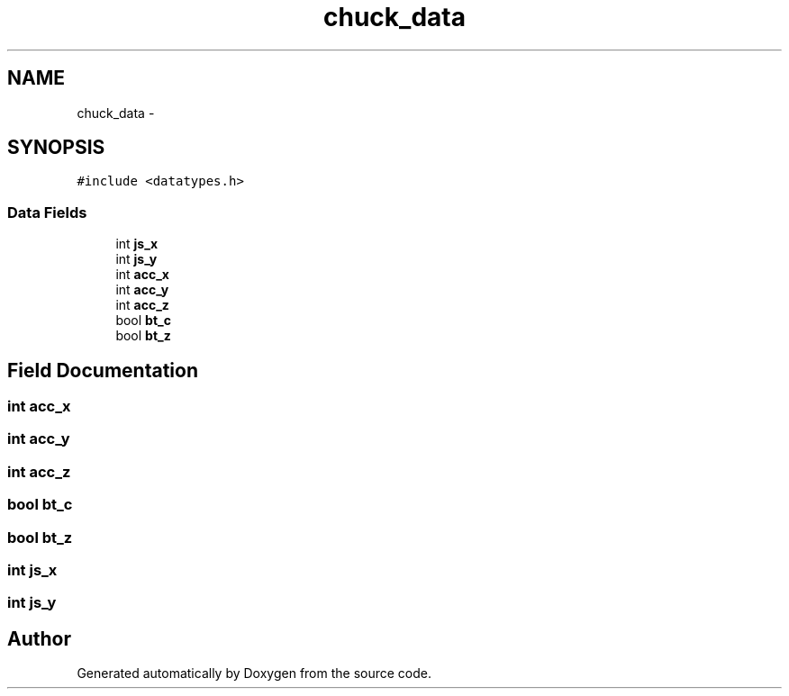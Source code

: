 .TH "chuck_data" 3 "Wed Sep 16 2015" "Doxygen" \" -*- nroff -*-
.ad l
.nh
.SH NAME
chuck_data \- 
.SH SYNOPSIS
.br
.PP
.PP
\fC#include <datatypes\&.h>\fP
.SS "Data Fields"

.in +1c
.ti -1c
.RI "int \fBjs_x\fP"
.br
.ti -1c
.RI "int \fBjs_y\fP"
.br
.ti -1c
.RI "int \fBacc_x\fP"
.br
.ti -1c
.RI "int \fBacc_y\fP"
.br
.ti -1c
.RI "int \fBacc_z\fP"
.br
.ti -1c
.RI "bool \fBbt_c\fP"
.br
.ti -1c
.RI "bool \fBbt_z\fP"
.br
.in -1c
.SH "Field Documentation"
.PP 
.SS "int acc_x"

.SS "int acc_y"

.SS "int acc_z"

.SS "bool bt_c"

.SS "bool bt_z"

.SS "int js_x"

.SS "int js_y"


.SH "Author"
.PP 
Generated automatically by Doxygen from the source code\&.

